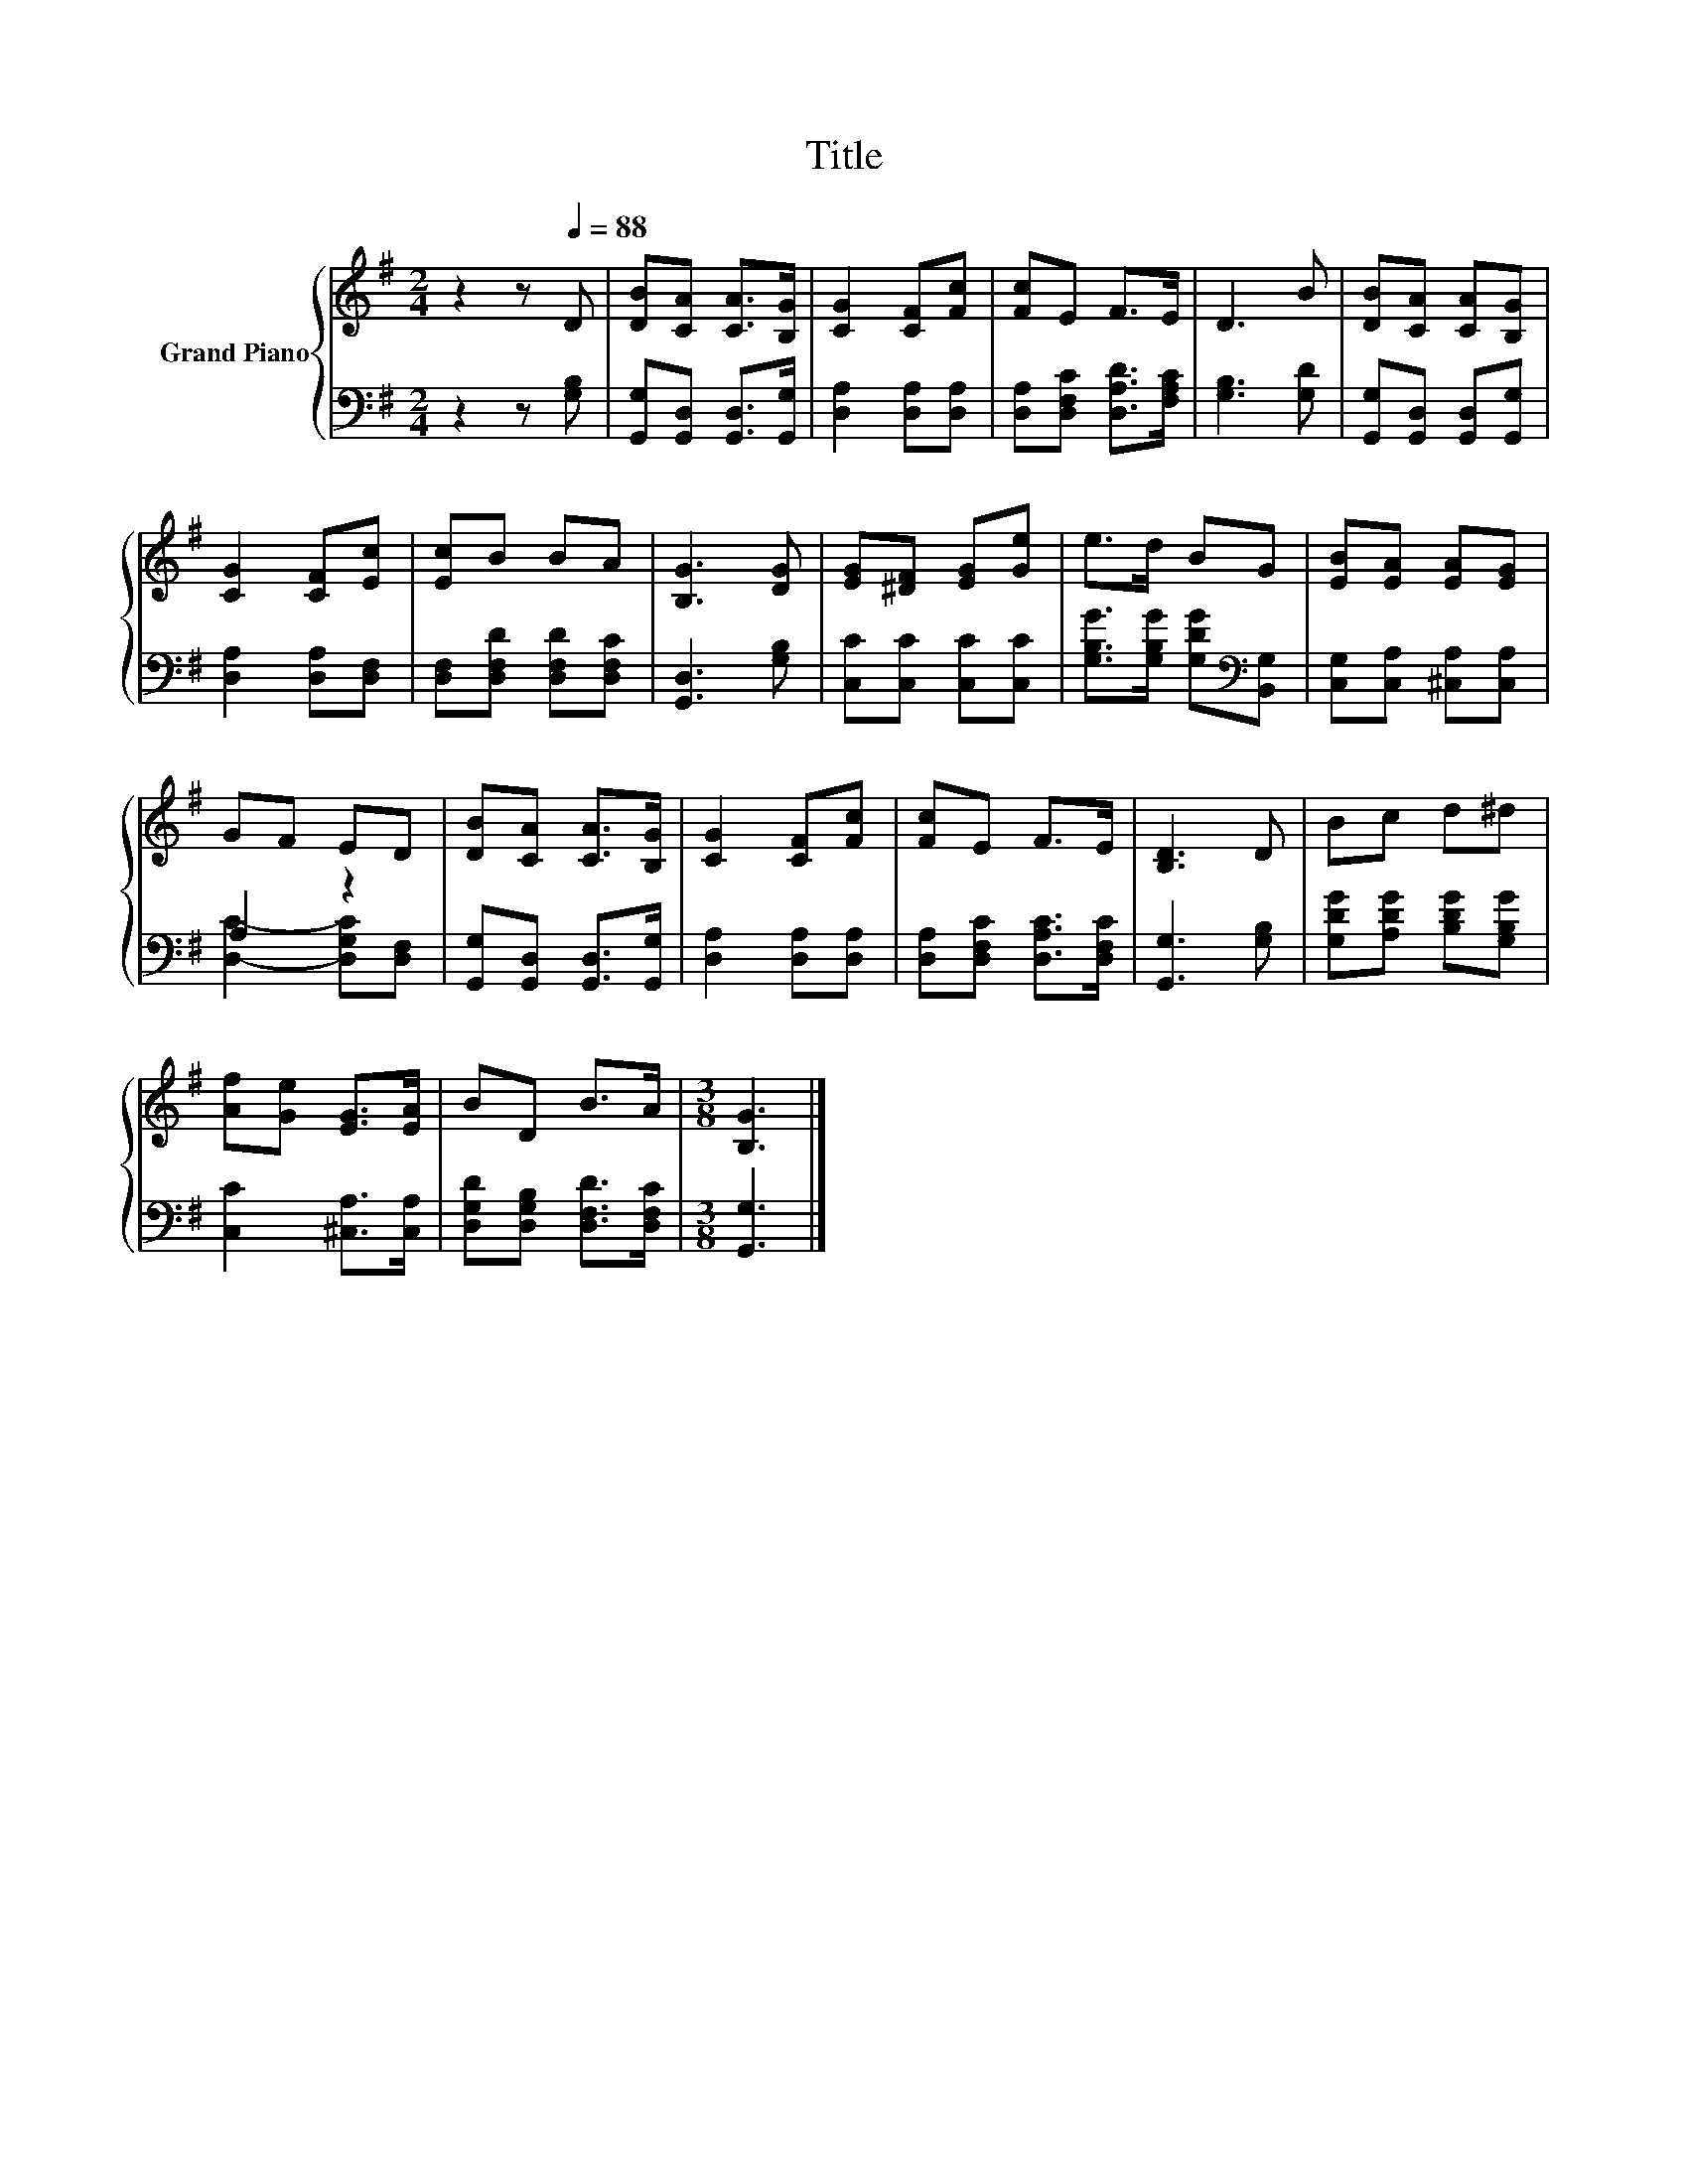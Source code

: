 X:1
T:Title
%%score { 1 | ( 2 3 ) }
L:1/8
M:2/4
K:G
V:1 treble nm="Grand Piano"
V:2 bass 
V:3 bass 
V:1
 z2 z[Q:1/4=88] D | [DB][CA] [CA]>[B,G] | [CG]2 [CF][Fc] | [Fc]E F>E | D3 B | [DB][CA] [CA][B,G] | %6
 [CG]2 [CF][Ec] | [Ec]B BA | [B,G]3 [DG] | [EG][^DF] [EG][Ge] | e>d BG | [EB][EA] [EA][EG] | %12
 GF ED | [DB][CA] [CA]>[B,G] | [CG]2 [CF][Fc] | [Fc]E F>E | [B,D]3 D | Bc d^d | %18
 [Af][Ge] [EG]>[EA] | BD B>A |[M:3/8] [B,G]3 |] %21
V:2
 z2 z [G,B,] | [G,,G,][G,,D,] [G,,D,]>[G,,G,] | [D,A,]2 [D,A,][D,A,] | %3
 [D,A,][D,F,C] [D,A,D]>[F,A,C] | [G,B,]3 [G,D] | [G,,G,][G,,D,] [G,,D,][G,,G,] | %6
 [D,A,]2 [D,A,][D,F,] | [D,F,][D,F,D] [D,F,D][D,F,C] | [G,,D,]3 [G,B,] | [C,C][C,C] [C,C][C,C] | %10
 [G,B,G]>[G,B,G] [G,DG][K:bass][B,,G,] | [C,G,][C,A,] [^C,A,][C,A,] | A,2 z2 | %13
 [G,,G,][G,,D,] [G,,D,]>[G,,G,] | [D,A,]2 [D,A,][D,A,] | [D,A,][D,F,C] [D,A,C]>[D,F,C] | %16
 [G,,G,]3 [G,B,] | [G,DG][A,DG] [B,DG][G,B,G] | [C,C]2 [^C,A,]>[C,A,] | %19
 [D,G,D][D,G,B,] [D,F,D]>[D,F,C] |[M:3/8] [G,,G,]3 |] %21
V:3
 x4 | x4 | x4 | x4 | x4 | x4 | x4 | x4 | x4 | x4 | x3[K:bass] x | x4 | [D,C]2- [D,G,C][D,F,] | x4 | %14
 x4 | x4 | x4 | x4 | x4 | x4 |[M:3/8] x3 |] %21

